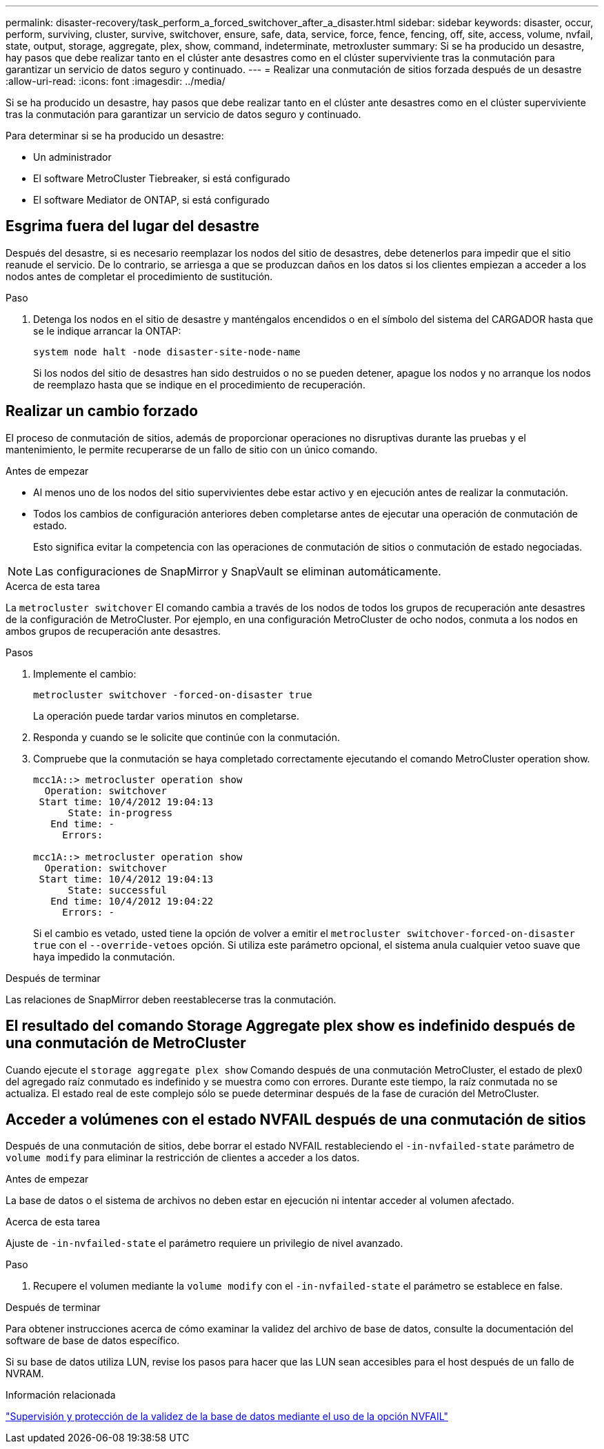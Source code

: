 ---
permalink: disaster-recovery/task_perform_a_forced_switchover_after_a_disaster.html 
sidebar: sidebar 
keywords: disaster, occur, perform, surviving, cluster, survive, switchover, ensure, safe, data, service, force, fence, fencing, off, site, access, volume, nvfail, state, output, storage, aggregate, plex, show, command, indeterminate, metroxluster 
summary: Si se ha producido un desastre, hay pasos que debe realizar tanto en el clúster ante desastres como en el clúster superviviente tras la conmutación para garantizar un servicio de datos seguro y continuado. 
---
= Realizar una conmutación de sitios forzada después de un desastre
:allow-uri-read: 
:icons: font
:imagesdir: ../media/


[role="lead"]
Si se ha producido un desastre, hay pasos que debe realizar tanto en el clúster ante desastres como en el clúster superviviente tras la conmutación para garantizar un servicio de datos seguro y continuado.

Para determinar si se ha producido un desastre:

* Un administrador
* El software MetroCluster Tiebreaker, si está configurado
* El software Mediator de ONTAP, si está configurado




== Esgrima fuera del lugar del desastre

Después del desastre, si es necesario reemplazar los nodos del sitio de desastres, debe detenerlos para impedir que el sitio reanude el servicio. De lo contrario, se arriesga a que se produzcan daños en los datos si los clientes empiezan a acceder a los nodos antes de completar el procedimiento de sustitución.

.Paso
. Detenga los nodos en el sitio de desastre y manténgalos encendidos o en el símbolo del sistema del CARGADOR hasta que se le indique arrancar la ONTAP:
+
`system node halt -node disaster-site-node-name`

+
Si los nodos del sitio de desastres han sido destruidos o no se pueden detener, apague los nodos y no arranque los nodos de reemplazo hasta que se indique en el procedimiento de recuperación.





== Realizar un cambio forzado

El proceso de conmutación de sitios, además de proporcionar operaciones no disruptivas durante las pruebas y el mantenimiento, le permite recuperarse de un fallo de sitio con un único comando.

.Antes de empezar
* Al menos uno de los nodos del sitio supervivientes debe estar activo y en ejecución antes de realizar la conmutación.
* Todos los cambios de configuración anteriores deben completarse antes de ejecutar una operación de conmutación de estado.
+
Esto significa evitar la competencia con las operaciones de conmutación de sitios o conmutación de estado negociadas.




NOTE: Las configuraciones de SnapMirror y SnapVault se eliminan automáticamente.

.Acerca de esta tarea
La `metrocluster switchover` El comando cambia a través de los nodos de todos los grupos de recuperación ante desastres de la configuración de MetroCluster. Por ejemplo, en una configuración MetroCluster de ocho nodos, conmuta a los nodos en ambos grupos de recuperación ante desastres.

.Pasos
. Implemente el cambio:
+
`metrocluster switchover -forced-on-disaster true`

+
La operación puede tardar varios minutos en completarse.

. Responda `y` cuando se le solicite que continúe con la conmutación.
. Compruebe que la conmutación se haya completado correctamente ejecutando el comando MetroCluster operation show.
+
....
mcc1A::> metrocluster operation show
  Operation: switchover
 Start time: 10/4/2012 19:04:13
      State: in-progress
   End time: -
     Errors:

mcc1A::> metrocluster operation show
  Operation: switchover
 Start time: 10/4/2012 19:04:13
      State: successful
   End time: 10/4/2012 19:04:22
     Errors: -
....
+
Si el cambio es vetado, usted tiene la opción de volver a emitir el `metrocluster switchover-forced-on-disaster true` con el `--override-vetoes` opción. Si utiliza este parámetro opcional, el sistema anula cualquier vetoo suave que haya impedido la conmutación.



.Después de terminar
Las relaciones de SnapMirror deben reestablecerse tras la conmutación.



== El resultado del comando Storage Aggregate plex show es indefinido después de una conmutación de MetroCluster

Cuando ejecute el `storage aggregate plex show` Comando después de una conmutación MetroCluster, el estado de plex0 del agregado raíz conmutado es indefinido y se muestra como con errores. Durante este tiempo, la raíz conmutada no se actualiza. El estado real de este complejo sólo se puede determinar después de la fase de curación del MetroCluster.



== Acceder a volúmenes con el estado NVFAIL después de una conmutación de sitios

Después de una conmutación de sitios, debe borrar el estado NVFAIL restableciendo el `-in-nvfailed-state` parámetro de `volume modify` para eliminar la restricción de clientes a acceder a los datos.

.Antes de empezar
La base de datos o el sistema de archivos no deben estar en ejecución ni intentar acceder al volumen afectado.

.Acerca de esta tarea
Ajuste de `-in-nvfailed-state` el parámetro requiere un privilegio de nivel avanzado.

.Paso
. Recupere el volumen mediante la `volume modify` con el `-in-nvfailed-state` el parámetro se establece en false.


.Después de terminar
Para obtener instrucciones acerca de cómo examinar la validez del archivo de base de datos, consulte la documentación del software de base de datos específico.

Si su base de datos utiliza LUN, revise los pasos para hacer que las LUN sean accesibles para el host después de un fallo de NVRAM.

.Información relacionada
link:../manage/concept_monitoring_and_protecting_database_validity_by_using_nvfail.html["Supervisión y protección de la validez de la base de datos mediante el uso de la opción NVFAIL"]

